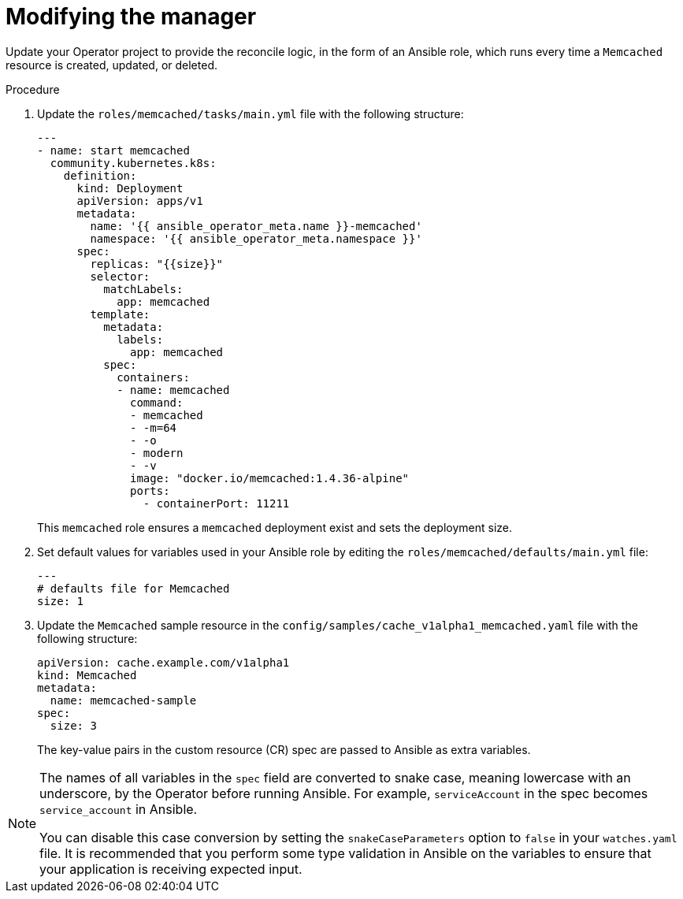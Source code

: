 // Module included in the following assemblies:
//
// * operators/operator_sdk/ansible/osdk-ansible-tutorial.adoc

[id="osdk-ansible-modify-manager_{context}"]
= Modifying the manager

Update your Operator project to provide the reconcile logic, in the form of an Ansible role, which runs every time a `Memcached` resource is created, updated, or deleted.

.Procedure

. Update the `roles/memcached/tasks/main.yml` file with the following structure:
+
[source,yaml]
----
---
- name: start memcached
  community.kubernetes.k8s:
    definition:
      kind: Deployment
      apiVersion: apps/v1
      metadata:
        name: '{{ ansible_operator_meta.name }}-memcached'
        namespace: '{{ ansible_operator_meta.namespace }}'
      spec:
        replicas: "{{size}}"
        selector:
          matchLabels:
            app: memcached
        template:
          metadata:
            labels:
              app: memcached
          spec:
            containers:
            - name: memcached
              command:
              - memcached
              - -m=64
              - -o
              - modern
              - -v
              image: "docker.io/memcached:1.4.36-alpine"
              ports:
                - containerPort: 11211
----
+
This `memcached` role ensures a `memcached` deployment exist and sets the deployment size.

. Set default values for variables used in your Ansible role by editing the `roles/memcached/defaults/main.yml` file:
+
[source,yaml]
----
---
# defaults file for Memcached
size: 1
----

. Update the `Memcached` sample resource in the `config/samples/cache_v1alpha1_memcached.yaml` file with the following structure:
+
[source,yaml]
----
apiVersion: cache.example.com/v1alpha1
kind: Memcached
metadata:
  name: memcached-sample
spec:
  size: 3
----
+
The key-value pairs in the custom resource (CR) spec are passed to Ansible as extra variables.

[NOTE]
====
The names of all variables in the `spec` field are converted to snake case, meaning lowercase with an underscore, by the Operator before running Ansible. For example, `serviceAccount` in the spec becomes `service_account` in Ansible.

You can disable this case conversion by setting the `snakeCaseParameters` option to `false` in your `watches.yaml` file. It is recommended that you perform some type validation in Ansible on the variables to ensure that your application is receiving expected input.
====

